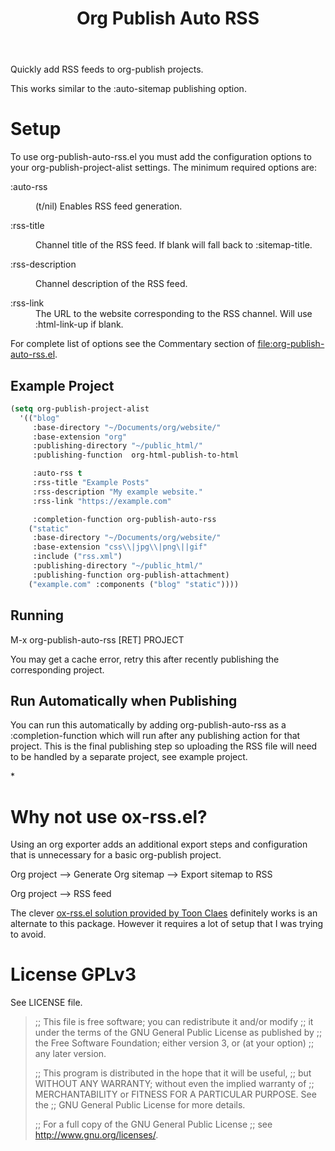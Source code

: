 #+TITLE: Org Publish Auto RSS

Quickly add RSS feeds to org-publish projects.

This works similar to the :auto-sitemap publishing option.

* Setup
To use org-publish-auto-rss.el you must add the configuration options
to your org-publish-project-alist settings.  The minimum required
options are:

- :auto-rss :: (t/nil) Enables RSS feed generation.

- :rss-title :: Channel title of the RSS feed.  If blank will fall
  back to :sitemap-title.

- :rss-description :: Channel description of the RSS feed.

- :rss-link :: The URL to the website corresponding to the RSS
  channel.  Will use :html-link-up if blank.

For complete list of options see the Commentary section of
[[file:org-publish-auto-rss.el]].

** Example Project
#+begin_src emacs-lisp
  (setq org-publish-project-alist
	'(("blog"
	   :base-directory "~/Documents/org/website/"
	   :base-extension "org"
	   :publishing-directory "~/public_html/"
	   :publishing-function  org-html-publish-to-html

	   :auto-rss t
	   :rss-title "Example Posts"
	   :rss-description "My example website."
	   :rss-link "https://example.com"

	   :completion-function org-publish-auto-rss
	  ("static"
	   :base-directory "~/Documents/org/website/"
	   :base-extension "css\\|jpg\\|png\||gif"
	   :include ("rss.xml")
	   :publishing-directory "~/public_html/"
	   :publishing-function org-publish-attachment)
	  ("example.com" :components ("blog" "static"))))
#+end_src

** Running

M-x org-publish-auto-rss [RET] PROJECT

You may get a cache error, retry this after recently publishing the
corresponding project.

** Run Automatically when Publishing

You can run this automatically by adding org-publish-auto-rss as a
:completion-function which will run after any publishing action for
that project.  This is the final publishing step so uploading the RSS
file will need to be handled by a separate project, see example project.

*

* Why not use ox-rss.el?
Using an org exporter adds an additional export steps and
configuration that is unnecessary for a basic org-publish project.

Org project --> Generate Org sitemap --> Export sitemap to RSS

Org project --> RSS feed

The clever [[https://writepermission.com/org-blogging-rss-feed.html][ox-rss.el solution provided by Toon Claes]] definitely works
is an alternate to this package.  However it requires a lot of setup
that I was trying to avoid.

* License GPLv3

See LICENSE file.

#+begin_quote
;; This file is free software; you can redistribute it and/or modify
;; it under the terms of the GNU General Public License as published by
;; the Free Software Foundation; either version 3, or (at your option)
;; any later version.

;; This program is distributed in the hope that it will be useful,
;; but WITHOUT ANY WARRANTY; without even the implied warranty of
;; MERCHANTABILITY or FITNESS FOR A PARTICULAR PURPOSE.  See the
;; GNU General Public License for more details.

;; For a full copy of the GNU General Public License
;; see <http://www.gnu.org/licenses/>.
#+end_quote
